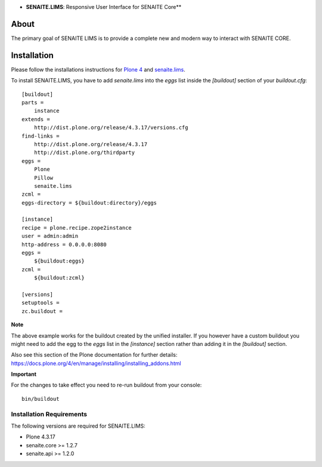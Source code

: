 .. image:: https://raw.githubusercontent.com/senaite/senaite.lims/master/static/senaite-logo.png
   :alt: senaite.lims
   :height: 64 px
   :align: center

- **SENAITE.LIMS**: Responsive User Interface for SENAITE Core**

.. image:: https://img.shields.io/pypi/v/senaite.lims.svg?style=flat-square
   :target: https://pypi.python.org/pypi/senaite.lims

.. image:: https://img.shields.io/github/issues-pr/senaite/senaite.lims.svg?style=flat-square
   :target: https://github.com/senaite/senaite.lims/pulls

.. image:: https://img.shields.io/github/issues/senaite/senaite.lims.svg?style=flat-square
   :target: https://github.com/senaite/senaite.lims/issues

.. image:: https://img.shields.io/badge/README-GitHub-blue.svg?style=flat-square
   :target: https://github.com/senaite/senaite.lims#readme


About
=====

The primary goal of SENAITE LIMS is to provide a complete new and modern way to
interact with SENAITE CORE.


Installation
============

Please follow the installations instructions for `Plone 4`_ and
`senaite.lims`_.

To install SENAITE.LIMS, you have to add `senaite.lims` into the
`eggs` list inside the `[buildout]` section of your
`buildout.cfg`::

   [buildout]
   parts =
       instance
   extends =
       http://dist.plone.org/release/4.3.17/versions.cfg
   find-links =
       http://dist.plone.org/release/4.3.17
       http://dist.plone.org/thirdparty
   eggs =
       Plone
       Pillow
       senaite.lims
   zcml =
   eggs-directory = ${buildout:directory}/eggs

   [instance]
   recipe = plone.recipe.zope2instance
   user = admin:admin
   http-address = 0.0.0.0:8080
   eggs =
       ${buildout:eggs}
   zcml =
       ${buildout:zcml}

   [versions]
   setuptools =
   zc.buildout =


**Note**

The above example works for the buildout created by the unified
installer. If you however have a custom buildout you might need to add
the egg to the `eggs` list in the `[instance]` section rather than
adding it in the `[buildout]` section.

Also see this section of the Plone documentation for further details:
https://docs.plone.org/4/en/manage/installing/installing_addons.html

**Important**

For the changes to take effect you need to re-run buildout from your
console::

   bin/buildout


Installation Requirements
-------------------------

The following versions are required for SENAITE.LIMS:

-  Plone 4.3.17
-  senaite.core >= 1.2.7
-  senaite.api >= 1.2.0


.. _Plone 4: https://docs.plone.org/4/en/manage/installing/index.html
.. _senaite.lims: https://github.com/senaite/senaite.lims#installation
